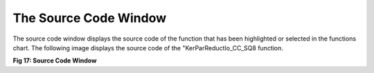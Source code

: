The Source Code Window
----------------------

The source code window displays the source code of the function that has been highlighted or selected in the functions chart. The following image displays the source code of the "KerParReductIo_CC_SQ8 function. 

.. image:: /source/tools/docs/profiler/windows/images/image_16.png


**Fig 17: Source Code Window**
